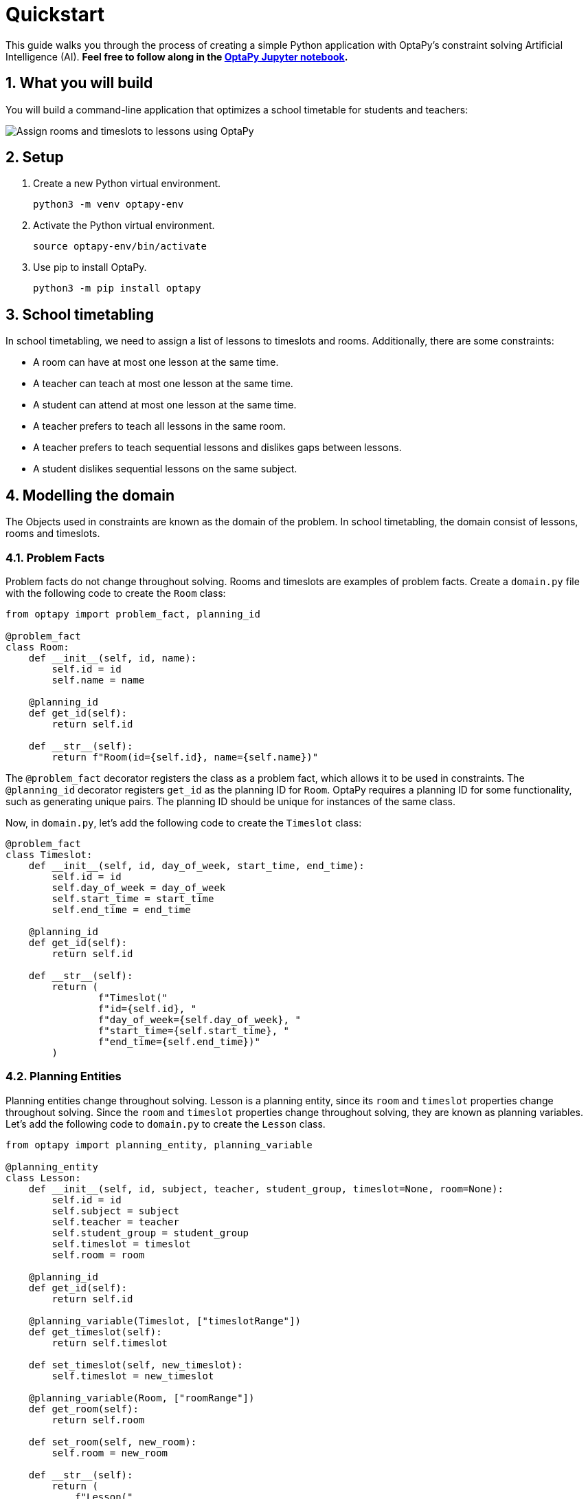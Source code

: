 [[quickstart]]
= Quickstart
:doctype: book
:sectnums:
:icons: font


This guide walks you through the process of creating a simple Python application with OptaPy's constraint solving Artificial Intelligence (AI).
*Feel free to follow along in the https://mybinder.org/v2/gh/optapy/optapy-quickstarts/stable?filepath=school-timetabling/school-timetabling-quickstart.ipynb[OptaPy Jupyter notebook].*

== What you will build

You will build a command-line application that optimizes a school timetable for students and teachers:

image:quickstart/schoolTimetablingInputOutput.png[Assign rooms and timeslots to lessons using OptaPy]

== Setup

. Create a new Python virtual environment.
+
[source,bash]
----
python3 -m venv optapy-env
----

. Activate the Python virtual environment.
+
[source,bash]
----
source optapy-env/bin/activate
----

. Use pip to install OptaPy.
+
[source,bash]
----
python3 -m pip install optapy
----

== School timetabling

In school timetabling, we need to assign a list of lessons to timeslots and rooms.
Additionally, there are some constraints:

- A room can have at most one lesson at the same time.

- A teacher can teach at most one lesson at the same time.

- A student can attend at most one lesson at the same time.

- A teacher prefers to teach all lessons in the same room.

- A teacher prefers to teach sequential lessons and dislikes gaps between lessons.

- A student dislikes sequential lessons on the same subject.

== Modelling the domain

The Objects used in constraints are known as the domain of the problem. In school timetabling, the domain consist of lessons, rooms and timeslots.

=== Problem Facts

Problem facts do not change throughout solving. Rooms and timeslots are examples of problem facts. Create a `domain.py` file with the following code to create the `Room` class:

[source,python]
----
from optapy import problem_fact, planning_id

@problem_fact
class Room:
    def __init__(self, id, name):
        self.id = id
        self.name = name

    @planning_id
    def get_id(self):
        return self.id

    def __str__(self):
        return f"Room(id={self.id}, name={self.name})"
----

The `@problem_fact` decorator registers the class as a problem fact, which allows it to be used in constraints.
The `@planning_id` decorator registers `get_id` as the planning ID for `Room`. OptaPy requires a planning ID for some functionality, such as generating unique pairs. The planning ID should be unique for instances of the same class.

Now, in `domain.py`, let's add the following code to create the `Timeslot` class:

[source,python]
----
@problem_fact
class Timeslot:
    def __init__(self, id, day_of_week, start_time, end_time):
        self.id = id
        self.day_of_week = day_of_week
        self.start_time = start_time
        self.end_time = end_time

    @planning_id
    def get_id(self):
        return self.id

    def __str__(self):
        return (
                f"Timeslot("
                f"id={self.id}, "
                f"day_of_week={self.day_of_week}, "
                f"start_time={self.start_time}, "
                f"end_time={self.end_time})"
        )
----

=== Planning Entities

Planning entities change throughout solving. Lesson is a planning entity, since its `room` and
`timeslot` properties change throughout solving. Since the `room` and `timeslot` properties change throughout solving, they are known as planning variables. Let's add the following code to `domain.py` to create the `Lesson` class.

[source,python]
----
from optapy import planning_entity, planning_variable

@planning_entity
class Lesson:
    def __init__(self, id, subject, teacher, student_group, timeslot=None, room=None):
        self.id = id
        self.subject = subject
        self.teacher = teacher
        self.student_group = student_group
        self.timeslot = timeslot
        self.room = room

    @planning_id
    def get_id(self):
        return self.id

    @planning_variable(Timeslot, ["timeslotRange"])
    def get_timeslot(self):
        return self.timeslot

    def set_timeslot(self, new_timeslot):
        self.timeslot = new_timeslot

    @planning_variable(Room, ["roomRange"])
    def get_room(self):
        return self.room

    def set_room(self, new_room):
        self.room = new_room

    def __str__(self):
        return (
            f"Lesson("
            f"id={self.id}, "
            f"timeslot={self.timeslot}, "
            f"room={self.room}, "
            f"teacher={self.teacher}, "
            f"subject={self.subject}, "
            f"student_group={self.student_group}"
            f")"
        )
----

The `@planning_entity` decorator registers the class as a planning entity, which allows OptaPy to assign its planning variables and for it to be used in constraints.
The `@planning_variable(variable_type, [value_range_provider_refs...])` decorator registers a method as the getter of a planning variable.
The getter must be named `get<X>` and the setter must be named `set<X>`.
The first argument, `variable_type`, tells OptaPy what type of values OptaPy can assign to this planning variable.
The second argument, `value_range_provider_refs`, tells OptaPy what value ranges it takes its values from. We will explain value ranges later in this example.

== Constraints

Constraints define the score calculation, or the fitness function, of a planning problem. Each solution of a planning problem is graded with a score. A score represents the quality of a specific solution. The higher the score the better. OptaPy looks for the best solution, which is the solution with the highest score found in the available time. It might or might not be the optimal solution.

Because this use case has hard and soft constraints, use the HardSoftScore class to represent the score:

- Hard constraints must not be broken. For example: _A room can have at most one lesson at the same time_.

- Soft constraints should not be broken. For example: _A teacher prefers to teach in a single room_.

Hard constraints are weighted against other hard constraints. Soft constraints are weighted too, against other soft constraints. Hard constraints always outweigh soft constraints, regardless of their respective weights.

To calculate the score, create a constraint provider function in the file `constraints.py`:

[source,python]
----
from domain import Lesson, Room
from optapy import constraint_provider
from optapy.constraint import Joiners, ConstraintFactory
from optapy.score import HardSoftScore

@constraint_provider
def define_constraints(constraint_factory: ConstraintFactory):
    return [
        # Hard constraints
        room_conflict(constraint_factory),
        teacher_conflict(constraint_factory),
        student_group_conflict(constraint_factory),
        # Soft constraints are only implemented in the optapy-quickstarts code
    ]

def room_conflict(constraint_factory: ConstraintFactory):
    # A room can accommodate at most one lesson at the same time.
    return constraint_factory.for_each(Lesson) \
            .join(Lesson,
                  # ... in the same timeslot ...
                  Joiners.equal(lambda lesson: lesson.timeslot),
                  # ... in the same room ...
                  Joiners.equal(lambda lesson: lesson.room),
                  # ... and the pair is unique (different id, no reverse pairs) ...
                  Joiners.less_than(lambda lesson: lesson.id)
             ) \
            .penalize("Room conflict", HardSoftScore.ONE_HARD)


def teacher_conflict(constraint_factory: ConstraintFactory):
    # A teacher can teach at most one lesson at the same time.
    return constraint_factory.for_each(Lesson) \
                .join(Lesson,
                      Joiners.equal(lambda lesson: lesson.timeslot),
                      Joiners.equal(lambda lesson: lesson.teacher),
                      Joiners.less_than(lambda lesson: lesson.id)
                ) \
                .penalize("Teacher conflict", HardSoftScore.ONE_HARD)

def student_group_conflict(constraint_factory: ConstraintFactory):
    # A student can attend at most one lesson at the same time.
    return constraint_factory.for_each(Lesson) \
            .join(Lesson,
                  Joiners.equal(lambda lesson: lesson.timeslot),
                  Joiners.equal(lambda lesson: lesson.student_group),
                  Joiners.less_than(lambda lesson: lesson.id)
            ) \
            .penalize("Student group conflict", HardSoftScore.ONE_HARD)
----

The `@constraint_provider` decorator allows OptaPy to use a function as a constraint provider.
The function must take exactly one argument; the passed argument is a `ConstraintFactory` used for creating constraints.
For more information, see https://docs.optaplanner.org/latest/optaplanner-docs/html_single/index.html#constraintStreams[Constraint Streams] in the OptaPy documentation.

== Gather the domain objects in a planning solution

A TimeTable class wraps all Timeslot, Room, and Lesson instances of a single data set.
Furthermore, because it contains all lessons, each with a specific planning variable state, the TimeTable class is a planning solution and has a score:

- If lessons are still unassigned, then it is an _uninitialized_ solution, for example, a solution with the score -4init/0hard/0soft.

- If it breaks hard constraints, then it is an _infeasible_ solution, for example, a solution with the score -2hard/-3soft.

- If it adheres to all hard constraints, then it is a _feasible_ solution, for example, a solution with the score 0hard/-7soft.

In `domain.py`, add the following code to create the `TimeTable` class:

[source,python]
----
from optapy import planning_solution, planning_entity_collection_property, \
                   problem_fact_collection_property, \
                   value_range_provider, planning_score
from optapy.score import HardSoftScore

def format_list(a_list):
    return ',\n'.join(map(str, a_list))

@planning_solution
class TimeTable:
    def __init__(self, timeslot_list, room_list, lesson_list, score=None):
        self.timeslot_list = timeslot_list
        self.room_list = room_list
        self.lesson_list = lesson_list
        self.score = score

    @problem_fact_collection_property(Timeslot)
    @value_range_provider("timeslotRange")
    def get_timeslot_list(self):
        return self.timeslot_list

    @problem_fact_collection_property(Room)
    @value_range_provider("roomRange")
    def get_room_list(self):
        return self.room_list

    @planning_entity_collection_property(Lesson)
    def get_lesson_list(self):
        return self.lesson_list

    @planning_score(HardSoftScore)
    def get_score(self):
        return self.score

    def set_score(self, score):
        self.score = score

    def __str__(self):
        return (
            f"TimeTable("
            f"timeslot_list={format_list(self.timeslot_list)},\n"
            f"room_list={format_list(self.room_list)},\n"
            f"lesson_list={format_list(self.lesson_list)},\n"
            f"score={str(self.score.toString()) if self.score is not None else 'None'}"
            f")"
        )
----

The `@planning_solution` decorator tells OptaPy that the class `TimeTable` holds the input and output data.
The `@problem_fact_collection_property(fact_type)` decorator tells OptaPy the function that provides problem facts.
The `fact_type` argument tells OptaPy what type of fact it provides (for instance, Rooms).

The `@value_range_provider(range_id)` decorator tells OptaPy the function that provides a value range, which is used to get possible values of planning variables.
Its argument, `range_id` is a string which is used in `@planning_variable` decorators to link the two (for example, `@planning_variable(Room, ['roomRange'])` is linked to `@value_range_provider('roomRange')`.

The `@planning_entity_collection_property(entity_type)` decorator tells OptaPy the function that provides planning entities.
The `entity_type` argument tells OptaPy what type of entities it provides (for instance, Lessons).

The `@planning_score(score_type)` decorator tells OptaPy the function that returns the score.
It must be named `get<X>` and have a corresponding a setter `set<X>`.
The `score_type` argument tells OptaPy what type of score to use (for instance, `HardSoftScore`).
The type should be taken from the `optapy.score` module.

== Solving

To solve, we first need to create an instance of our problem. Add the following code to `domain.py`:
[source,python]
----
from datetime import time

def generate_problem():
    timeslot_list = [
        Timeslot(1, "MONDAY", time(hour=8, minute=30), time(hour=9, minute=30)),
        Timeslot(2, "MONDAY", time(hour=9, minute=30), time(hour=10, minute=30)),
        Timeslot(3, "MONDAY", time(hour=10, minute=30), time(hour=11, minute=30)),
        Timeslot(4, "MONDAY", time(hour=13, minute=30), time(hour=14, minute=30)),
        Timeslot(5, "MONDAY", time(hour=14, minute=30), time(hour=15, minute=30)),
        Timeslot(6, "TUESDAY", time(hour=8, minute=30), time(hour=9, minute=30)),
        Timeslot(7, "TUESDAY", time(hour=9, minute=30), time(hour=10, minute=30)),
        Timeslot(8, "TUESDAY", time(hour=10, minute=30), time(hour=11, minute=30)),
        Timeslot(9, "TUESDAY", time(hour=13, minute=30), time(hour=14, minute=30)),
        Timeslot(10, "TUESDAY", time(hour=14, minute=30), time(hour=15, minute=30)),
    ]
    room_list = [
        Room(1, "Room A"),
        Room(2, "Room B"),
        Room(3, "Room C")
    ]
    lesson_list = [
        Lesson(1, "Math", "A. Turing", "9th grade"),
        Lesson(2, "Math", "A. Turing", "9th grade"),
        Lesson(3, "Physics", "M. Curie", "9th grade"),
        Lesson(4, "Chemistry", "M. Curie", "9th grade"),
        Lesson(5, "Biology", "C. Darwin", "9th grade"),
        Lesson(6, "History", "I. Jones", "9th grade"),
        Lesson(7, "English", "I. Jones", "9th grade"),
        Lesson(8, "English", "I. Jones", "9th grade"),
        Lesson(9, "Spanish", "P. Cruz", "9th grade"),
        Lesson(10, "Spanish", "P. Cruz", "9th grade"),
        Lesson(11, "Math", "A. Turing", "10th grade"),
        Lesson(12, "Math", "A. Turing", "10th grade"),
        Lesson(13, "Math", "A. Turing", "10th grade"),
        Lesson(14, "Physics", "M. Curie", "10th grade"),
        Lesson(15, "Chemistry", "M. Curie", "10th grade"),
        Lesson(16, "French", "M. Curie", "10th grade"),
        Lesson(17, "Geography", "C. Darwin", "10th grade"),
        Lesson(18, "History", "I. Jones", "10th grade"),
        Lesson(19, "English", "P. Cruz", "10th grade"),
        Lesson(20, "Spanish", "P. Cruz", "10th grade"),
    ]
    lesson = lesson_list[0]
    lesson.set_timeslot(timeslot_list[0])
    lesson.set_room(room_list[0])

    return TimeTable(timeslot_list, room_list, lesson_list)
----

Next, we need to create a `SolverConfig`, which tells OptaPy about the problem and what strategies to employ. In `main.py`, add the following code:

[source,python]
----
from domain import Lesson, TimeTable, generate_problem
from constraints import define_constraints
import optapy.config
from optapy.types import Duration

solver_config = optapy.config.solver.SolverConfig() \
    .withEntityClasses(Lesson) \
    .withSolutionClass(TimeTable) \
    .withConstraintProviderClass(define_constraints) \
    .withTerminationSpentLimit(Duration.ofSeconds(30))
----

For the `SolverConfig` above, we use the default strategies, use the model we defined above, and set it terminate after 30 seconds.

Finally, we pass the `SolverConfig` and the problem instance to the `solve` function, which returns the last best solution found. Add the following code to `main.py`:

[source,python]
----
from optapy import solver_factory_create

solution = solver_factory_create(solver_config) \
    .buildSolver() \
    .solve(generate_problem())

print(solution)
----

The solution returned is a `TimeTable` instance
of the best solution found.
When the solution is formatted into a table, it should look similar to this:
[source,text]
----
|------------|------------|------------|------------|
|            | Room A     | Room B     | Room C     |
|------------|------------|------------|------------|
| MON 08:30: |            | Math       | History    |
|            |            | A. Turing  | I. Jones   |
|            |            | 9th grade  | 10th grade |
|------------|------------|------------|------------|
| MON 09:30: |            | Math       | History    |
|            |            | A. Turing  | I. Jones   |
|            |            | 10th grade | 9th grade  |
|------------|------------|------------|------------|
| MON 10:30: |            | Math       | English    |
|            |            | A. Turing  | I. Jones   |
|            |            | 10th grade | 9th grade  |
|------------|------------|------------|------------|
| MON 13:30: | Math       | Spanish    |            |
|            | A. Turing  | P. Cruz    |            |
|            | 10th grade | 9th grade  |            |
|------------|------------|------------|------------|
| MON 14:30: | Math       | English    |            |
|            | A. Turing  | P. Cruz    |            |
|            | 9th grade  | 10th grade |            |
|------------|------------|------------|------------|
| TUE 08:30: | Physics    | Spanish    |            |
|            | M. Curie   | P. Cruz    |            |
|            | 9th grade  | 10th grade |            |
|------------|------------|------------|------------|
| TUE 09:30: | Chemistry  |            | English    |
|            | M. Curie   |            | I. Jones   |
|            | 10th grade |            | 9th grade  |
|------------|------------|------------|------------|
| TUE 10:30: | Physics    | Spanish    |            |
|            | M. Curie   | P. Cruz    |            |
|            | 10th grade | 9th grade  |            |
|------------|------------|------------|------------|
| TUE 13:30: | French     |            | Biology    |
|            | M. Curie   |            | C. Darwin  |
|            | 10th grade |            | 9th grade  |
|------------|------------|------------|------------|
| TUE 14:30: | Chemistry  | Geography  |            |
|            | M. Curie   | C. Darwin  |            |
|            | 9th grade  | 10th grade |            |
|------------|------------|------------|------------|
----

== Run the application

To run the application, execute the main file.
[source,bash]
----
python3 main.py
----
